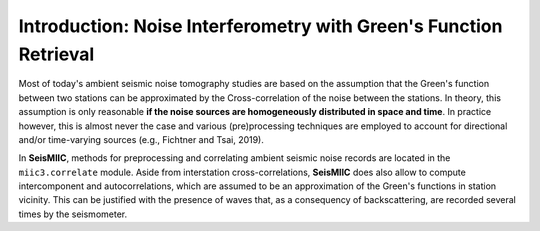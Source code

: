 Introduction: Noise Interferometry with Green's Function Retrieval
==================================================================
Most of today's ambient seismic noise tomography studies are based on the assumption that the Green's function between two stations can be approximated by the Cross-correlation of the noise between the stations.
In theory, this assumption is only reasonable **if the noise sources are homogeneously distributed in space and time**. In practice however, this is almost never the case and various (pre)processing techniques are employed to
account for directional and/or time-varying sources (e.g., Fichtner and Tsai, 2019).

In **SeisMIIC**, methods for preprocessing and correlating ambient seismic noise records are located in the ``miic3.correlate`` module. Aside from interstation cross-correlations, **SeisMIIC** does also allow to
compute intercomponent and autocorrelations, which are assumed to be an approximation of the Green's functions in station vicinity. This can be justified with the presence of waves that,
as a consequency of backscattering, are recorded several times by the seismometer.